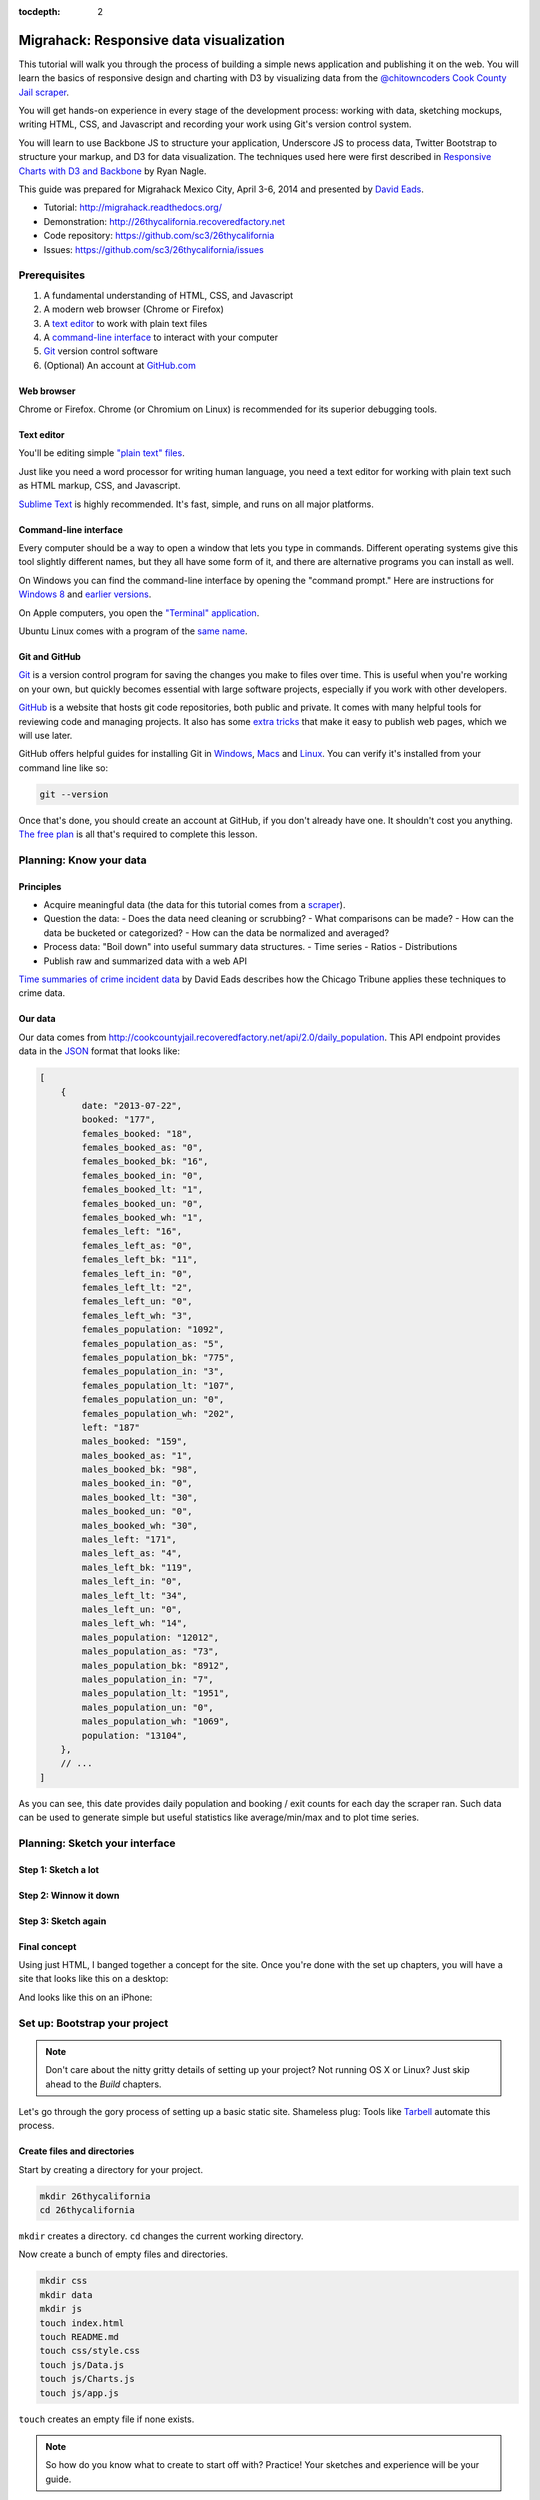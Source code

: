 :tocdepth: 2

========================================
Migrahack: Responsive data visualization
========================================

This tutorial will walk you through the process of building a simple
news application and publishing it on the web. You will learn the basics
of responsive design and charting with D3 by visualizing data from the
`@chitowncoders <http://twitter.com/chitowncoders/>`_ `Cook
County Jail scraper <https://github.com/sc3/cookcountyjail/>`_.

You will get hands-on experience in every stage of the development process:
working with data, sketching mockups, writing HTML, CSS, and Javascript
and recording your work using Git's version control system. 

You will learn to use Backbone JS to structure your application, Underscore JS
to process data, Twitter Bootstrap to structure your markup, and D3 for 
data visualization. The techniques used here were first described in
`Responsive Charts with D3 and Backbone 
<http://blog.apps.chicagotribune.com/2014/03/07/responsive-charts-with-d3-and-backbone/>`_
by Ryan Nagle.

This guide was prepared for Migrahack Mexico City, April 3-6, 2014 and presented
by `David Eads <http://twitter.com/eads>`_.

* Tutorial: `http://migrahack.readthedocs.org/ <http://migrahack.readthedocs.org/>`_
* Demonstration: `http://26thycalifornia.recoveredfactory.net <http://26thycalifornia.recoveredfactory.net>`_
* Code repository: `https://github.com/sc3/26thycalifornia <https://github.com/sc3/26thycalifornia>`_
* Issues: `https://github.com/sc3/26thycalifornia/issues <https://github.com/sc3/26thycalifornia/issues>`_

Prerequisites
=============

#. A fundamental understanding of HTML, CSS, and Javascript
#. A modern web browser (Chrome or Firefox)
#. A `text editor <https://en.wikipedia.org/wiki/Text_editor>`_ to work with plain text files
#. A `command-line interface <https://en.wikipedia.org/wiki/Command-line_interface>`_ to interact with your computer
#. `Git <http://git-scm.com/>`_ version control software
#. (Optional) An account at `GitHub.com <http://www.github.com>`_


Web browser
-----------

Chrome or Firefox. Chrome (or Chromium on Linux) is recommended for its superior debugging tools.

Text editor
---------------------

You'll be editing simple `"plain text" files <https://en.wikipedia.org/wiki/Text_file>`_.

Just like you need a word processor for writing human language, you need a text editor
for working with plain text such as HTML markup, CSS, and Javascript.

`Sublime Text <http://www.sublimetext.com/3>`_ is highly recommended. It's fast,
simple, and runs on all major platforms.


Command-line interface
----------------------

Every computer should be a way to open a window that lets you type in commands. Different operating
systems give this tool slightly different names, but they all have some form of it, and there are
alternative programs you can install as well. 

On Windows you can find the command-line interface by opening the "command prompt." Here are instructions for 
`Windows 8 <http://windows.microsoft.com/en-us/windows/command-prompt-faq#1TC=windows-8>`_ 
and `earlier versions <http://windows.microsoft.com/en-us/windows-vista/open-a-command-prompt-window>`_.

On Apple computers, you open the `"Terminal" application 
<http://blog.teamtreehouse.com/introduction-to-the-mac-os-x-command-line>`_. 

Ubuntu Linux comes with a program of the `same name 
<http://askubuntu.com/questions/38162/what-is-a-terminal-and-how-do-i-open-and-use-it>`_.


Git and GitHub
--------------

`Git <http://git-scm.com/>`_ is a version control program for saving the changes 
you make to files over time. This is useful when you're working on your own, 
but quickly becomes essential with large software projects, especially if you work with other developers. 

`GitHub <https://github.com/>`_ is a website that hosts git code repositories, both public and private. It comes
with many helpful tools for reviewing code and managing projects. It also has some 
`extra tricks <http://pages.github.com/>`_ that make it easy to publish web pages, which we will use later. 

GitHub offers helpful guides for installing Git in 
`Windows <https://help.github.com/articles/set-up-git#platform-windows>`_,
`Macs <https://help.github.com/articles/set-up-git#platform-mac>`_ and
`Linux <https://help.github.com/articles/set-up-git#platform-linux>`_. You can verify
it's installed from your command line like so:

.. code-block:: bash

    git --version

Once that's done, you should create an account at GitHub, if you don't already have one.
It shouldn't cost you anything. `The free plan <https://github.com/pricing>`_ 
is all that's required to complete this lesson.


Planning: Know your data
========================

Principles
----------

- Acquire meaningful data (the data for this tutorial comes from a 
  `scraper <https://github.com/sc3/cookcountyjail>`_).
- Question the data:
  - Does the data need cleaning or scrubbing?
  - What comparisons can be made?
  - How can the data be bucketed or categorized?
  - How can the data be normalized and averaged?
- Process data: "Boil down" into useful summary data structures.
  - Time series
  - Ratios
  - Distributions 
- Publish raw and summarized data with a web API

`Time summaries of crime incident data <https://www.dropbox.com/s/m3jlrrld5rnmnpw/time%20summaries%20of%20crime%20incident%20data%20-%20data%20made%20simple%20hackathon%202014.pdf>`_ by David Eads describes how the Chicago Tribune applies these techniques to crime data.


Our data
--------

Our data comes from `http://cookcountyjail.recoveredfactory.net/api/2.0/daily_population <http://cookcountyjail.recoveredfactory.net/api/2.0/daily_population>`_. This API endpoint provides data in the `JSON <http://en.wikipedia.org/wiki/JSON>`_ format that looks like:

.. code-block:: json

    [
        {
            date: "2013-07-22",
            booked: "177",
            females_booked: "18",
            females_booked_as: "0",
            females_booked_bk: "16",
            females_booked_in: "0",
            females_booked_lt: "1",
            females_booked_un: "0",
            females_booked_wh: "1",
            females_left: "16",
            females_left_as: "0",
            females_left_bk: "11",
            females_left_in: "0",
            females_left_lt: "2",
            females_left_un: "0",
            females_left_wh: "3",
            females_population: "1092",
            females_population_as: "5",
            females_population_bk: "775",
            females_population_in: "3",
            females_population_lt: "107",
            females_population_un: "0",
            females_population_wh: "202",
            left: "187"
            males_booked: "159",
            males_booked_as: "1",
            males_booked_bk: "98",
            males_booked_in: "0",
            males_booked_lt: "30",
            males_booked_un: "0",
            males_booked_wh: "30",
            males_left: "171",
            males_left_as: "4",
            males_left_bk: "119",
            males_left_in: "0",
            males_left_lt: "34",
            males_left_un: "0",
            males_left_wh: "14",
            males_population: "12012",
            males_population_as: "73",
            males_population_bk: "8912",
            males_population_in: "7",
            males_population_lt: "1951",
            males_population_un: "0",
            males_population_wh: "1069",
            population: "13104",
        },
        // ...
    ]

As you can see, this date provides daily population and booking / exit counts for each day the
scraper ran. Such data can be used to generate simple but useful statistics like average/min/max
and to plot time series.

Planning: Sketch your interface
===============================

Step 1: Sketch a lot
--------------------

.. image:: _static/sketchalot.jpg

Step 2: Winnow it down
----------------------

.. image:: _static/winnow.jpg

Step 3: Sketch again
--------------------

.. image:: _static/sketchagain.jpg


Final concept
-------------

Using just HTML, I banged together a concept for the site. Once you're done with the set up chapters,
you will have a site that looks like this on a desktop:

.. image:: _static/desktop-mock.png

And looks like this on an iPhone:

.. image:: _static/iphone-mock.png

Set up: Bootstrap your project
==============================

.. note::

    Don't care about the nitty gritty details of setting up your project?
    Not running OS X or Linux? Just skip ahead to the *Build* chapters. 

Let's go through the gory process of setting up a basic static site. Shameless plug: Tools like
`Tarbell <http://tarbell.tribapps.com>`_ automate this process.

Create files and directories
----------------------------

Start by creating a directory for your project.

.. code-block:: bash

    mkdir 26thycalifornia
    cd 26thycalifornia

``mkdir`` creates a directory. ``cd`` changes the current working directory.

Now create a bunch of empty files and directories.

.. code-block:: bash

    mkdir css
    mkdir data
    mkdir js
    touch index.html
    touch README.md
    touch css/style.css
    touch js/Data.js
    touch js/Charts.js
    touch js/app.js

``touch`` creates an empty file if none exists.

.. note::
    So how do you know what to create to start off with? Practice! Your sketches and experience will
    be your guide.

Hello Git 
---------

You've gone from an empty directory to a structure to start working with. This would be a good time
to make a note of the work you've done so far. Say hello to the Git version control system:

.. code-block:: bash

    git init

The ``git`` command is always followed by a *subcommand*, like `init`, which tells git what to do.
The ``init`` subcommand creates a new repository in the current directory.

Find out the state of your repository.

.. code-block:: bash

    git status
    # On branch master
    #
    # Initial commit
    #
    # Untracked files:
    #   (use "git add <file>..." to include in what will be committed)
    #
    #       README.md
    #       css/
    #       index.html
    #       js/

Tell git about all the new files you've created:

.. code-block:: bash
    
    git add .

The ``add`` subcommand adds files to be committed.
The dot ``.`` signifies all new files. You can read ``git add .``
as "add all new and changed files to the next batch of changes to be logged."

Check the status of your repository again.

.. code-block:: bash

    git status
    # On branch master
    #
    # Initial commit
    #
    # Changes to be committed:
    #   (use "git rm --cached <file>..." to unstage)
    #
    #       new file:   README.md
    #       new file:   css/style.css
    #       new file:   index.html
    #       new file:   js/Data.js
    #       new file:   js/Charts.js
    #       new file:   js/app.js


Log your changes (in this case, adding all those empty files).  The ``commit`` subcommand 
creates a new entry in the history with a message attached to it. 

.. code-block:: bash

    git commit -m "creado 26th y california"

The ``-m "Some message"`` flag specifies a message to associate with this set of changes.

Did it work? The ``log`` subcommand provides the history of the current repository:

.. code-block:: bash

    git log
    # commit 8b8b97d3a95db02bc47a544bf0d6a1def11e5bbe
    # Author: David Eads <davideads@gmail.com>
    # Date:   Tue Apr 1 23:35:16 2014 -0500
    #
    #   creado 26th y california 


.. note::

    When you have more entries in your history log than can fit on the screen, git will open a
    'pager' that allows you to use the arrow keys to navigate the log. To quit, press ``q``.


Download some data
------------------

You created a ``data`` directory but didn't ``touch`` any files inside it. Now you need to
get a snapshot of the data from our API.

The `curl` command can download files from the web. In this case we're sending the response to a 
file called ``data/daily_population.json``.

.. code-block:: bash

    curl http://cookcountyjail.recoveredfactory.net/api/2.0/daily_population > data/daily_population.json
    #  % Total    % Received % Xferd  Average Speed   Time    Time     Time  Current
    #                                 Dload  Upload   Total   Spent    Left  Speed
    #100  289k  100  289k    0     0   769k      0 --:--:-- --:--:-- --:--:--  769k
    

You can specify individual files using the `git add` command. You'll use that to add just the file
you downloaded.

.. code-block:: bash

    git add data/daily_population.json 

Now check the status.

.. code-block:: bash

    git status
    # On branch master
    # Changes to be committed:
    #   (use "git reset HEAD <file>..." to unstage)
    #
    #       new file:   data/daily_population.json

And commit.

.. code-block:: bash

    git commit -m "descargar los datos de población diaria"
    # [master 3b36517] descargar los datos de población diaria
    #  1 file changed, 1 insertion(+)
    #  create mode 100644 data/daily_population.json


.. note::

    You may have detected a pattern. You'll want to use ``git add <filename>`` to "stage" your changes,
    ``git status`` to see what you're about commit, and ``git commit -m "your message"`` to log your
    changes.

    That's all the git this tutorial will cover, but you'll use it religiously. You'll skip the ``git status``
    step in subsequent examples. If you ever want to see what you've been up to, just run ``git log``.


index.html: page skeleton
-------------------------

Open ``index.html`` in your text editor and start typing:

.. code-block:: html
    
    <!doctype html>
    <html>

    <head>
      <!-- Título -->
      <!-- Meta -->
      <!-- CSS -->
    </head>

    <body>
      <!-- Introducción -->
      <!-- Navegación -->
      <!-- Contenido -->
      <!-- Bibliotecas de código -->
      <!-- Aplicación -->
    </body>
    </html>

Now commit your changes:

.. code-block:: bash

    git add index.html
    git commit -m "crear la estructura de index.html"


.. note:: 

    You may need to add or change sections of the file later. Your starting point will never be
    perfect, so don't worry about making it perfect. Just be clean and consistent.
    
Each of the commented sections will need content based on our sketches. Let's do this! You'll work top
to bottom, showing only the section of the file you're working on.

.. note::

    You'll notice we're going all out and adding basic social media sharing tags and analytics.


index.html: Title
-----------------

.. code-block:: html
    
      <!-- Título -->
      <title>26th y California</title>
    
.. code-block:: bash

    git add index.html
    git commit -m "incorporar titulo de proyecto"


index.html: Meta
----------------

The meta section includes the favicon link and all ``<meta>`` tags to provide browser and social media directives.

You'll need an image for social media. Happily, `this photo by Eric Allix Rogers <https://www.flickr.com/photos/reallyboring/2855217420/in/photolist-5miJEy-5VukUC-5Zy7ae-6oRFwf-6oRFP5-6uSQYK-6BWtLb-6Ct6as-6GL6MD-6L4B9P-6L8JKu-6MD3Kj-6MD4dy-6T2LBE-79MRog-bvQXLT-af8LuU-eibpcd-bW1JVN-dGxRau-dGxPgd-dGso42-dGxQV7-dGsqdr-dGsmaX-eibp5m-8LvsAS-8AfhiJ-aBnU3R-i8Jizv-ftd9j6-ftsunJ-ftsv8w-ftdaq8-ftda8n-ftswgY-cfwpVo-8mMXLL-dGshR4-dGxKv3-dGskQF-bnNVDk-aeJ1ku-bnNWLZ-8d7z1B-a62iNc-dCwbJu-cgoWvQ-ma895V-a7Z57T-8ebeAH/>`_ is released under a Creative Commons license.

You'll also need a favicon. I made one and posted it online for you to use.

Make the directory and download the files.

.. code-block:: bash

    mkdir img
    curl http://26thycalifornia.recoveredfactory.net/img/favicon.ico >> img/favicon.ico
    curl https://farm4.staticflickr.com/3143/2855217420_643b6f195e_m_d.jpg >> img/guard-tower-small.jpg
    curl https://farm4.staticflickr.com/3143/2855217420_9ac4d87192_o_d.jpg >> img/guard-tower-large.jpg

This time when you use git add, you can specify the whole ``img`` directory:

.. code-block:: bash

    git add img
    git commit -m "incorporar favicon y fotos para facebook"


Add the meta section to your index.html:


.. code-block:: html

      <!-- Meta -->
      <link rel="shortcut icon" href="img/favicon.ico" />
      <meta charset="utf-8"> 
      <meta http-equiv="X-UA-Compatible" content="IE=edge,chrome=1">
      <meta name="viewport" content="width=device-width, initial-scale=1.0, user-scalable=no">
      <meta property="og:url" content="http://26thycalifornia.recoveredfactory.net" />
      <meta property="og:title" content="26th y California" />
      <meta property="og:type" content="website" />
      <meta property="og:image" content="img/guard-tower-small.jpg" />
      <meta property="og:description" content="Investigando datos raspan del Sheriff del Condado de Cook Inmate Locator." />

.. code-block:: bash

    git add index.html
    git commit -m "incorporar metadatos y icono"


index.html: CSS
---------------

Add stylesheet links. Here you load Bootstrap, Font Awesome, the Radley webfont, and our custom stylesheet.
You will also add "shims" in this section, which will make your site work better with older browsers.

.. code-block:: html

      <!-- CSS -->
      <link rel="stylesheet" type="text/css" href="http://cdnjs.cloudflare.com/ajax/libs/twitter-bootstrap/3.1.1/css/bootstrap.min.css" />
      <link rel="stylesheet" type="text/css" href="http://cdnjs.cloudflare.com/ajax/libs/font-awesome/4.0.3/css/font-awesome.min.css" />
      <link href='http://fonts.googleapis.com/css?family=Radley:400' rel='stylesheet' type='text/css'>
      <link rel="stylesheet" type="text/css" href="css/style.css" />

      <!--[if lt IE 9]>
        <script src="https://oss.maxcdn.com/libs/html5shiv/3.7.0/html5shiv.js"></script>
        <script src="https://oss.maxcdn.com/libs/respond.js/1.4.2/respond.min.js"></script>
      <![endif]-->

.. code-block:: bash

    git add index.html
    git commit -m "incorporar hojas de estilo"


.. note:: 

    This project relies heavily on content delivery network (CDN) versions of popular libraries and
    fonts. If your Internet access is spotty, you'll want to download these files to your computer
    and check them into your repository. `bower <http://bower.io/>`_ is highly recommended for 
    easy installation of popular Javascript libraries.


index.html: Analytics
---------------------

When you set up the skeleton, we made a terrible omission. Most real world pages should have some form
of analytics. That's easy enough to fix. Let's add Google analytics to the ``<head> ... </head>``. 

.. code-block:: html

      <!-- Analíticas -->
      <script>
        var _gaq = _gaq || [];
        _gaq.push(['_setAccount', 'UA-XXXXXXX-XX']);
        _gaq.push(['_trackPageview']);

        (function() {
          var ga = document.createElement('script'); ga.type = 'text/javascript'; ga.async = true;
          ga.src = ('https:' == document.location.protocol ? 'https://ssl' : 'http://www') + '.google-analytics.com/ga.js';
          var s = document.getElementsByTagName('script')[0]; s.parentNode.insertBefore(ga, s);
        })();
      </script>

.. code-block:: bash

    git add index.html
    git commit -m "incorporar analíticas"


Interlude: Adding css/style.css
-------------------------------

You've finally made it to the ``<body>``. Before you go much further, dump our handy dandy starter
CSS template into the ``css/style.css`` file. Like the basic HTML page, this is a basic framework
to start working from.

.. code-block:: css

    /* 26th y california css */
    body {
      font-family: "Radley", Georgia, serif;
      font-size: 18px;
      background-color: #eaeaea;
    }

    a { color: #900; }
    a:hover { color: #c00; }

    .pagenav {
      padding: 4px 0;
      margin-bottom: 50px;
    }
    .pagenav.affix {
      width: 100%;
      z-index: 100;
      background-color: #fff;
      border-bottom: 1px solid #aaa;
      height: 40px;
      top: 0;
      left: 0;
    }

    .pagenav .nav { 
      float: none;
      display: inline-block;
      font-size: 24px;
      line-height: 28px;
    }
    .pagenav .nav>li>a {
      padding: 2px 15px;
    }
    .pagenav .nav>li>a:hover, .pagenav .nav>li>a:focus {
      background-color: #fff;
    }

    .box {
        position: relative;
        margin: 15px 0;
        padding: 15px 20px;
        background:#fff;
        -webkit-box-shadow:0 1px 4px rgba(0, 0, 0, 0.3), 0 0 40px rgba(0, 0, 0, 0.1) inset;
           -moz-box-shadow:0 1px 4px rgba(0, 0, 0, 0.3), 0 0 40px rgba(0, 0, 0, 0.1) inset;
                box-shadow:0 1px 4px rgba(0, 0, 0, 0.3), 0 0 40px rgba(0, 0, 0, 0.1) inset;
    }
     
    .box:before {
      content:"";
      position:absolute; 
      z-index:-2;
      top:50%;
      bottom:0;
      left:10px;
      right:10px;
      -webkit-box-shadow:0 0 15px rgba(0,0,0,0.6);
      -moz-box-shadow:0 0 15px rgba(0,0,0,0.6);
      box-shadow:0 0 15px rgba(0,0,0,0.6);
      -moz-border-radius:10px / 100px;
      border-radius:10px / 100px;
    }

    .intro {
      text-align: center;
      border-bottom: 1px solid #bbb;
      padding-bottom: 10px;
      margin: 0 120px 20px 120px;
      font-size: 22px;
    }
    .intro .social-links {
      margin-top: 10px;
      font-size: 29px;
    }
    .intro .social-links a {
      display: inline-block;
    }


    h1.headline { 
      text-align: center;
      margin-top: 20px;
      margin-bottom: 20px;
      font-size: 48px;
      line-height: 60px;
      border-bottom: 1px solid #bbb;
    }

    hr {
      background-color: #ccc;
      border: none;
      height: 1px;
      margin: 40px 0;
    }

    section {
      margin-bottom: 65px;
    }

    .back {
      float: right;
      margin-top: -30px;
      font-size: 14px;
    }

    /* -- Su estilos -- */

    @media (max-width: 768px) {
      h1.headline { 
        text-align: center;
        margin-top: 10px;
        margin-bottom: 10px;
        font-size: 36px;
        line-height: 48px;
      }

      .intro {
        margin: 0;
        font-size: 16px;
      }

      .pagenav {
        margin-bottom: 10px;
      }

      .pagenav .nav { 
        display: block;
        font-size: 24px;
        line-height: 38px;
        text-align: left;
      }

      .pagenav li {
        float: none;
      }

      .pagenav li a:before {
        font-family: FontAwesome;
        margin-right: 5px;
        color: #a33;
        content: "\f18e";
      }

      .pagenav.affix {
        position: static;
        height: auto;
        border: none;
        background-color: transparent;
      }
    }


.. code-block:: bash

    git add css/style.css 
    git commit -m "incorporar estilos"


index.html: Add introduction
----------------------------

Add an introduction with social media links and a short credit.

.. code-block:: html

      <!-- Introducción -->
      <div id="top"></div>
      <div class="container">
        <div class="intro">
          <h1 class="headline">26th y California</h1>
          <p>Visualiza los datos de raspado de preso localizador del Sheriff del Condado de Cook</p>
          <p>Desarrollado por <a href="https://github.com/sc3/sc3">Supreme Chi-Town Coding Crew</a></p>
          <div class="social-links text-center">
            <a target="_blank" href="https://www.facebook.com/sharer.php?u=http%3A%2F%2F26thycalifornia.recoveredfactory.net&t=26th+y+California">
              <i class="fa fa-facebook-square"></i>
            </a>
            <a target="_blank" href="https://twitter.com/share?url=http%3A%2F%2F26thycalifornia.recoveredfactory.net&text=26th+y+California">
              <i class="fa fa-twitter-square"></i>
            </a>
            <a target="_blank" href="https://plus.google.com/share?url=http%3A%2F%2F26thycalifornia.recoveredfactory.net">
              <i class="fa fa-google-plus-square"></i>
            </a>
            <a target="_blank" href="http://pinterest.com/pin/create/button/?url=http%3A%2F%2F26thycalifornia.recoveredfactory.net&media=http%3A%2F%2F26thycalifornia.recoveredfactory.net%2Fimg%2Fguard-tower-large.jpg&description=26th+y+California">
              <i class="fa fa-pinterest-square"></i>
            </a>
          </div>
        </div>
      </div>

.. code-block:: bash

    git add index.html
    git commit -m "incorporar introducción"


index.html: Add navigation
--------------------------

Add some navigation!

.. code-block:: html

  <!-- Navegación -->
  <div data-spy="affix" data-offset-top="241" data-auto-width="true" class="pagenav" role="navigation">
    <div class="container text-center">
      <ul class="pagenav-nav nav nav-pills">
        <li><a href="#poblacion-diaria">Población diaria</a></li>
        <li><a href="#entrada-y-salida">Entrada y salida</a></li>
        <li><a href="#demografia">Demografía</a></li>
        <li><a href="#tribuneales">Tribunales</a></li>
        <li><a href="#citacion">Citaciónes</a></li>
      </ul>
    </div>
  </div>

.. code-block:: bash

    git add index.html
    git commit -m "incorporar navegación"


index.html: Add content placeholders
------------------------------------

You're ready to start adding big sections and seeing things come together. Add some "En construcción"
boxes to the content section.

.. code-block:: html
      
      <!-- Contenido -->
      <div class="container">
        <section id="poblacion-diaria">
          <h1>Población diaria</h1>
          <a href="#top" class="back">Back to top <i class="fa fa-arrow-up"></i></a>
          <div class="box">
            <p><em>En construcción.</em></p>
          </div>
        </section>
        <section id="entrada-y-salida">
          <h1>Entrada y salida</h1>
          <a href="#top" class="back">Back to top <i class="fa fa-arrow-up"></i></a>
          <div class="box">
            <p><em>En construcción.</em></p>
          </div>
        </section>
        <section id="demografia">
          <h1>Demografía</h1>
          <a href="#top" class="back">Back to top <i class="fa fa-arrow-up"></i></a>
          <div class="box">
            <p><em>En construcción.</em></p>
          </div>
        </section>
        <section id="tribuneales">
          <h1>Tribuneales</h1>
          <a href="#top" class="back">Back to top <i class="fa fa-arrow-up"></i></a>
          <div class="box">
            <p><em>En construcción.</em></p>
          </div>
        </section>
        <section id="citacion">
          <h1>Citaciónes</h1>
          <a href="#top" class="back">Back to top <i class="fa fa-arrow-up"></i></a>
          <div class="box">
            <p><em>En construcción.</em></p>
          </div>
        </section>
      </div>


.. code-block:: bash

    git add index.html
    git commit -m "incorporar contenido de la muestra"

index.html: Add footer
----------------------

We almost forgot that we need to attribute the poor photographer who took the guard tower shot. Add
a footer with an attribution link.

.. code-block:: html

  <!-- Pie de pagina -->
  <div class="container">
    <hr/>
    <p class="text-center"><small>"Guard Tower" fotografia del autor Eric Allix Rogers con Creative Commons <a href="https://creativecommons.org/licenses/by-nc-sa/2.0/">Attribution-NonCommercial-ShareAlike 2.0</a></small></p>
  </div>

.. code-block:: bash

    git add index.html
    git commit -m "incorporar pie de pagina"

index.html: Scripts
-------------------

Add libraries and application code in a single commit.

.. code-block:: html

      <!-- Bibliotecas de código -->
      <script src="http://cdnjs.cloudflare.com/ajax/libs/jquery/1.10.2/jquery.min.js"></script>
      <script src="http://cdnjs.cloudflare.com/ajax/libs/twitter-bootstrap/3.1.1/js/bootstrap.min.js"></script>
      <script src="http://cdnjs.cloudflare.com/ajax/libs/underscore.js/1.6.0/underscore-min.js"></script>
      <script src="http://cdnjs.cloudflare.com/ajax/libs/backbone.js/1.1.2/backbone-min.js"></script>
      <script src="http://cdnjs.cloudflare.com/ajax/libs/d3/3.4.4/d3.min.js"></script>
      <script src="http://26thycalifornia.recoveredfactory.net/js/ChartView.js"></script>

      <!-- Aplicación -->
      <script src="js/Data.js"></script>
      <script src="js/Charts.js"></script>
      <script src="js/app.js"></script>

.. code-block:: bash

    git add index.html
    git commit -m "incorporar bibliotecas de código y aplicacion"

js/app.js: Hello world
----------------------

And last but not least, get the Javascript add running by editing ``js/app.js``:

.. code-block:: javascript

    $(document).ready(function() {
      console.log("hola mundo");
    });

.. code-block:: bash

    git add js/app.js
    git commit -m "hola mundo"


Did it work?
------------

If you haven't been checking in your browser, now is the time. Open index.html in your browser and
open your console. ¡Hola mundo!

.. image:: _static/itworks.png

Build: Getting set up
=====================

You will now build some Javascript tools to process and analyze the daily population data from
the jail.

Download
--------

If you skipped the setup section, you'll need to download the source code.

Create placeholders
-------------------

Open ``index.html`` in your editor. Find the section associated with the jail population:

.. code-block:: html

    <section id="poblacion-diaria">
      <h1>Población diaria</h1>
      <a href="#top" class="back">Back to top <i class="fa fa-arrow-up"></i></a>
      <div class="box">
        <p><em>En construcción.</em></p>
      </div>
    </section>

There it is! And construcción is now happening. You should stub out the basic architecture. In this
case it will be a wide column for a chart and a narrow column for some statistics.

.. code-block:: html

    <section id="poblacion-diaria">
      <h1>Población diaria</h1>
      <a href="#top" class="back">Back to top <i class="fa fa-arrow-up"></i></a>
      <div class="row">
        <div class="col-md-8">
          <h2>grafico venir</h2>
        </div>
        <div class="col-md-4">
          <div class="box">
            <h2>tabla venir</h2>
          </div>
        </div>
      </div>
    </section>

Now commit your changes!

.. code-block:: bash

    git commit -am "incorporar avisos a 'venir' a seccion poblacion"

.. note::

    Did you notice how we used the ``-a`` flag in ``git commit -am <message>``? This commits all 
    modified files in your repository, sight unseen. It's effiecient, but should be used with care.
    For the rest of the tutorial we'll use it exclusively except when adding new files. Commit
    messages will no longer come with any description but simply follow every code block. 

Build: Set up Backbone collection
---------------------------------

You will first need a way of accessing and processing your data.

Open ``js/Data.js`` to create a Backbone *collection* to keep track of the data.

.. code-block:: javascript

    var DailyPopulationCollection = Backbone.Collection.extend({
      url: 'data/daily_population.json'
    });

Hmmm, that didn't seem very hard. What will this do for you?

Replace ``js/app.js`` with some debugging code to see what's going on:

.. code-block:: javascript

    $(document).ready(function() {
      var population = new DailyPopulationCollection();
      population.on("sync", function() { console.log(this.toJSON()); });
      population.fetch();
    });

You did three things on those three lines: First, you created a new instance of the daily population
collection. Then you bound a function that listens for changes to the population collection and logs
the contents of the collection to your console. Finally, you fetched the population data. You should
see something like this in your browser:

.. image:: _static/confirm-collection.png

.. code-block:: bash

    git commit -am "incorporar collecion y depuracion de collecion" 

.. note::

    Your editor probably now have several tabs open: index.html, js/Data.js, js/Charts.js,
    js/app.js, and css/style.css. This is as it should be. Many common web development tasks involve
    changing several files in tandem. 

Build: Process data with collection methods
-------------------------------------------

Switch back to ``js/Data.js``. No data in perfect. In this case, our data represents numbers as
strings. Add your first collection method -- the special ``parse`` method -- to process your data.


.. code-block:: javascript

    var DailyPopulationCollection = Backbone.Collection.extend({
      url: 'data/daily_population.json',
      parse: function(data) {
        // Cast all keys to numbers
        return _.map(data, function(day) {
          for (key in day)
              day[key] = Number(day[key]);
          return day;
        });
      }
    });

.. code-block:: bash

    git commit -am "incorporar parse funcion"

Add a custom method called ``average`` to calculate the average value for a daily field: 

.. code-block:: javascript

    var DailyPopulationCollection = Backbone.Collection.extend({
      url: 'data/daily_population.json',

      parse: function(data) {
        // Cast all strings to numbers
        return _.map(data, function(day) {
          for (key in day)
              day[key] = Number(day[key]);
          return day;
        });
      },

      average: function(field) {
        // Calculate average for 'field`
        var values = this.pluck(field)
        var sum = _.reduce(values, function(memo, num) { return memo + num; }, 0);
        return Math.round(sum / values.length);
      }
    });

Update ``js/app.js`` to see if it worked.

.. code-block:: javascript

    $(document).ready(function() {
      var population = new DailyPopulationCollection();
      population.on("sync", function() { console.log("Average:", this.average('population')); });
      population.fetch();
    });

If you reload your browser, your console should report something like "Average: 12584.20158102766".

.. code-block:: bash

    git commit -am "incorporar la funcion de media" 


Now add ``max`` and ``min`` methods in ``js/Data.js``:

.. code-block:: javascript

    var DailyPopulationCollection = Backbone.Collection.extend({
      url: 'data/daily_population.json',

      parse: function(data) {
        // Cast all strings to numbers
        return _.map(data, function(day) {
          for (key in day)
              day[key] = Number(day[key]);
          return day;
        });
      },

      average: function(field) {
        // Calculate average for 'field`
        var values = this.pluck(field)
        var sum = _.reduce(values, function(memo, num) { return memo + num; }, 0);
        return Math.round(sum / values.length);
      },

      get_max: function(field) {
        // Calculate max for 'field'
        return this.max(function(day) {
          return day.get(field);
        });
      },

      get_min: function(field) {
        // Calculate min for 'field'
        return this.min(function(day) {
          return day.get(field);
        });
      }
    });

... and see if it worked by adding more debugging lines to ``js/app.js``:

Update ``js/app.js`` to see if it worked.

.. code-block:: javascript

    $(document).ready(function() {
      var population = new DailyPopulationCollection();
      population.on("sync", function() {
        console.log("Average:", this.average('population')); 
        console.log("Min:", this.get_min('population')); 
        console.log("Max:", this.get_max('population')); 
      });
      population.fetch();
    });



.. code-block:: bash

    git commit -am "incorporar funciones de max y min" 


.. note::

    First you created the bare bones of a collection. Now you're adding some methods. This simple 
    pattern -- make some changes, make sure they work, commit, and keep going -- is the fundamental 
    rhythm of software development.


Build: Make a table
===================

Open up ``js/Charts.js`` to add a Backbone view that will render a table of data:


.. code-block:: javascript

    var StatsTableView = Backbone.View.extend({
      initialize: function(options) {
        this.template = _.template(options.template);
        this.collection.on('sync', this.render, this);
      },
      render: function() {
        this.$el.html(this.template({
          collection: this.collection
        }));
        return this;
      },
    });

    
.. code-block:: bash

    git commit -am "incorporar StatsTableView en Charts.js" 


This simple Backbone view puts most of the work onto the template. The ``intialize`` method says to use the template passed in via the options and to 
listen for data changes to render.

Now you must create the template and a new instance of ``StatsTableView``. Start by adding the template to ``index.html`` in 
the aplicación section:

.. code-block:: html

  <!-- Aplicación -->
  <script type="text/template" id="population-table-template">
    <table class="table">
      <thead>
        <tr>
          <th></th>
          <th>Promedio</th>
          <th>Máximo</th>
          <th>Mínimo</th>
        </tr>
      </thead>
      <tbody>
        <tr>
          <th>Población</th>
          <td><%= collection.average("population") %></td>
          <td><%= collection.get_max("population").get("population") %></td>
          <td><%= collection.get_min("population").get("population") %></td>
        </tr>
        <tr>
          <th>Reservas</th>
          <td><%= collection.average("booked") %></td>
          <td><%= collection.get_max("booked").get("booked") %></td>
          <td><%= collection.get_min("booked").get("booked") %></td>
        </tr>
        <tr>
          <th>Mutis</th>
          <td><%= collection.average("left") %></td>
          <td><%= collection.get_max("left").get("left") %></td>
          <td><%= collection.get_min("left").get("left") %></td>
        </tr>
      </tbody>
    </table>
  </script>
  <script src="js/Data.js"></script>
  <script src="js/Charts.js"></script>
  <script src="js/app.js"></script>


.. code-block:: bash

    git commit -am "incorporar plantilla por estadisticas de poblacion" 


Add a place in ``index.html``'s population section for your handiwork along with a bit of
copy explaining these numbers are based on system-wide population counts, which include people who
are not physically located at the jail:

.. code-block:: html

    <section id="poblacion-diaria">
      <h1>Población diaria</h1>
      <a href="#top" class="back">Back to top <i class="fa fa-arrow-up"></i></a>
      <div class="row">
        <div class="col-md-8">
          <h2>grafico venir</h2>
        </div>
        <div class="col-md-4">
          <div class="box">
            <h3>Estadísticas diarias</h3>
            <div class="stats"></div>
            <p class="small">Todas las estadísticas de uso de la población de todo el sistema. Esto incluye prisioneros que no están alojados físicamente en la cárcel.</p>
          </div>
        </div>
      </div>
    </section>

.. code-block:: bash

    git commit -am "incorporar elementos para StatsTableView" 


You need to execute your all this code you've written to see anything happen. 
Do that by updating ``js/app.js``:

.. code-block:: javascript

    $(document).ready(function() {
      var population = new DailyPopulationCollection();
      var population_table = new StatsTableView({
        el: $("#poblacion-diaria .stats"),
        collection: population,
        template: $('#population-table-template').html(),
      }); 
      population.fetch();
    });

.. code-block:: bash

    git commit -am "incorporar una nueva StatsTableView en app.js"

I happen to know our tables look kind of bad. The final step is to add some CSS to 
``css/style.css`` to spruce up our tables:

.. code-block:: css

    /* -- Su estilos -- */

    .table {
      font-family: "Helvetica Neue", Helvetica, Arial, sans-serif;
      font-size: 14px;
    }
    .table thead th,
    .table tbody td {
      text-align: right;
    }

.. code-block:: bash

    git commit -am "mejorar el estilo tabla"

When you're done, your final reload should look like this:

.. image:: _static/build-table.png

Break: Taking stock
=====================

You've now set up a project. You've created a Backbone collection to manage some data. You've
added methods to the collection to calculate summary values. You've created a Backbone view that
listens for the collection to change and renders a table of summary values.

    
Build: Make a time-series bar chart 
===================================

Buckle your seatbelt, it's finally time to make a chart with D3. You will be assisted in your 
efforts by the Chicago Tribune's lightweight `ChartView library 
<http://blog.apps.chicagotribune.com/2014/03/07/responsive-charts-with-d3-and-backbone/>`_.

A basic chart view
------------------

``ChartView`` is intended to be extended, just like a regular Backbone View. Open up ``js/Charts.js``
and add a simple chart view:

.. code-block:: javascript

    var DailyPopulationChartView = ChartView.extend({
      draw: function() {
        this.$el.html('¡Hola mundo!');
        return this;
      },
    });

.. code-block:: bash
    
    git commit -am "incorporar DailyPopulationChartView"

When creating a ChartView, you must supply a collection. The ChartView automatically listens for
changes to the collection and re-renders when they occur. 

All you need to do to make a ChartView work is to extend ChartView with your own chart class 
and specify a `draw` method. Then create a new instance with something like
``new MyChartView({el: $("#myel"), collection: mycollection})``.

To make it work here, first add an empty ``<div class="chart">`` to the ``poblacion-diaria`` section
of ``index.html``. This element will be your chart's container.

.. code-block:: html

    <section id="poblacion-diaria">
      <h1>Población diaria</h1>
      <a href="#top" class="back">Back to top <i class="fa fa-arrow-up"></i></a>
      <div class="row">
        <div class="col-md-8">
          <div class="chart"></div>
        </div>
        <div class="col-md-4">
          <div class="box">
            <h3>Estadísticas diarias</h3>
            <div class="stats"></div>
            <p class="small">Todas las estadísticas de uso de la población de todo el sistema. Esto incluye prisioneros que no están alojados físicamente en la cárcel.</p>
          </div>
        </div>
      </div>
    </section>

.. code-block:: bash
    
    git commit -am "incorporar elemento para DailyPopulationChartView"

Finally, create a new instance of ``DailyPopulationChartView`` in ``js/app.js``:

.. code-block:: javascript

    $(document).ready(function() {
      var population = new DailyPopulationCollection();

      var population_table = new StatsTableView({
        el: $("#poblacion-diaria .stats"),
        collection: population,
        template: $('#population-table-template').html(),
      });

      var population_chart = new DailyPopulationChartView({
        el: $("#poblacion-diaria .chart"),
        collection: population
      });

      population.fetch();
    });

.. code-block:: bash
    
    git commit -am "incorporar un instancia de DailyPopulationChartView a aplicacion"

When ``population.fetch()`` is called, the daily population chart will render. We should expect
to see "hola mundo" replace "grafico venir" in the left column. Reload! You should see something 
like this:

.. image:: _static/chart-works.png


Add the d3 code
---------------

We use the ChartView's ``draw`` method to draw the chart. There are many fancy and interesting ways
to factor this code. To keep our code examples as similar as possible to D3's code examples, we'll
skip these fancy tricks.

Add more to ``js/Charts.js``:

.. code-block:: javascript

    var DailyPopulationChartView = ChartView.extend({
      draw: function() {
        var view = this;

        // Get data
        var maxDay = this.collection.get_max("population");
        var data = this.collection.toJSON();

        // A function to set y values for bars
        var yScale = d3.scale.linear()
          .range([this.dimensions.height, 0])
          .domain([0, maxDay.get("population")])
          ;

        // A function to set x positions for bars
        var startDate = new Date(data[0].date);
        var endDate = new Date(data[this.data.length - 1].date);
        var xScale = d3.time.scale()
          .range([0, this.dimensions.width])
          .domain([startDate, endDate])
          ;

        // Create canvas
        var svg = d3.select(this.el).append("svg")
            .attr("width", this.dimensions.wrapperWidth)
            .attr("height", this.dimensions.wrapperHeight)
          .append("g")
            .attr("transform", "translate(" + this.options.margin.left + "," + this.options.margin.top + ")")
            ;

        svg.selectAll("rect")
          .data(data)
          .enter()
          .append("rect")
          .attr("class", "bar")
          .attr("x", function(d, i) {
            var date = new Date(d.date);
            return xScale(date);
          })
          .attr("y", function(d) {
            return yScale(d.population);
          })
          .attr("width", function(d) {
            return view.dimensions.width / data.length;
          })
          .attr("height", function(d) {
            return view.dimensions.height - yScale(d.population);
          })
          ;

        return this;
      },
    });

Now instantiate your chart in ``js/app.js``:

.. code-block:: javascript

  $(document).ready(function() {
    var population = new DailyPopulationCollection();

    var population_table = new StatsTableView({
      el: $("#poblacion-diaria .stats"),
      collection: population,
      template: $('#population-table-template').html(),
    });

    var population_chart = new DailyPopulationChartView({
      el: $("#poblacion-diaria .chart"),
      collection: population
    });

  population.fetch();
});
